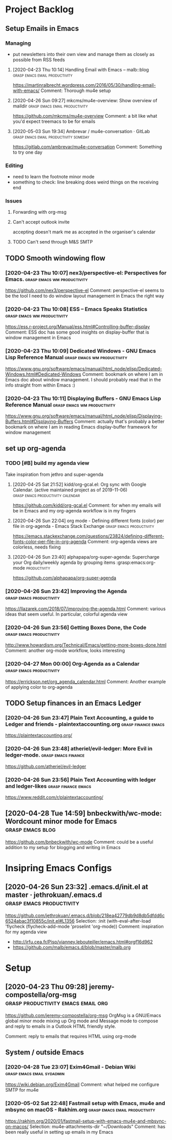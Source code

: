 
* Project Backlog
** Setup Emails in Emacs
:LOGBOOK:
CLOCK: [2020-04-28 Tue 00:35]--[2020-04-28 Tue 00:35] =>  0:00
:END:
*** Managing
- put newsletters into their own view and manage them as closely as
  possible from RSS feeds
**** [2020-04-23 Thu 10:14] Handling Email with Emacs – malb::blog :grasp:emacs:email:productivity:
https://martinralbrecht.wordpress.com/2016/05/30/handling-email-with-emacs/
Comment:
Thorough mu4e setup
**** [2020-04-26 Sun 09:27] mkcms/mu4e-overview: Show overview of maildir :grasp:emacs:email:productivity:
https://github.com/mkcms/mu4e-overview
Comment:
a bit like what you'd expect treemacs to be for emails
**** [2020-05-03 Sun 19:34] Ambrevar / mu4e-conversation · GitLab :grasp:emacs:email:productivity:someday:

https://gitlab.com/ambrevar/mu4e-conversation
Comment:
Something to try one day
*** Editing
- need to learn the footnote minor mode
- something to check: line breaking does weird things on the receiving end
*** Issues
**** Forwarding with org-msg
**** Can't accept outlook invite
accepting doesn't mark me as accepted in the organiser's calendar
**** TODO Can't send through M&S SMTP
** TODO Smooth windowing flow
*** [2020-04-23 Thu 10:07] nex3/perspective-el: Perspectives for Emacs. :grasp:emacs:wm:productivity:
https://github.com/nex3/perspective-el
Comment:
perspective-el seems to be the tool I need to do window layout management in Emacs the right way
*** [2020-04-23 Thu 10:08] ESS – Emacs Speaks Statistics :grasp:emacs:wm:productivity:
https://ess.r-project.org/Manual/ess.html#Controlling-buffer-display
Comment:
ESS doc has some good insights on display-buffer that is window management in Emacs
*** [2020-04-23 Thu 10:09] Dedicated Windows - GNU Emacs Lisp Reference Manual :grasp:emacs:wm:productivity:
https://www.gnu.org/software/emacs/manual/html_node/elisp/Dedicated-Windows.html#Dedicated-Windows
Comment:
bookmark on where I am in Emacs doc about window management. I should probably read that in the info straight from within Emacs :)
*** [2020-04-23 Thu 10:11] Displaying Buffers - GNU Emacs Lisp Reference Manual :grasp:emacs:wm:productivity:
https://www.gnu.org/software/emacs/manual/html_node/elisp/Displaying-Buffers.html#Displaying-Buffers
Comment:
actually that's probably a better bookmark on where I am in reading Emacs display-buffer framework for window management
** set up org-agenda
*** TODO [#B] build *my* agenda view
Take inspiration from jethro and super-agenda
**** [2020-04-25 Sat 21:52] kidd/org-gcal.el: Org sync with Google Calendar. (active maintained project as of 2019-11-06) :grasp:emacs:productivity:calendar:
https://github.com/kidd/org-gcal.el
Comment:
for when my emails will be in Emacs and my org-agenda workflow is in my fingers
**** [2020-04-26 Sun 22:04] org mode - Defining different fonts (color) per file in org-agenda - Emacs Stack Exchange :grasp:emacs:productivity:
https://emacs.stackexchange.com/questions/23824/defining-different-fonts-color-per-file-in-org-agenda
Comment:
org-agenda views are colorless, needs fixing

**** [2020-04-26 Sun 23:40] alphapapa/org-super-agenda: Supercharge your Org daily/weekly agenda by grouping items :grasp:emacs:org-mode:productivity:
https://github.com/alphapapa/org-super-agenda

*** [2020-04-26 Sun 23:42] Improving the Agenda  :grasp:emacs:productivity:
https://llazarek.com/2018/07/improving-the-agenda.html
Comment:
various ideas that seem useful. In particular, colorful agenda view
*** [2020-04-26 Sun 23:56] Getting Boxes Done, the Code :grasp:emacs:productivity:
http://www.howardism.org/Technical/Emacs/getting-more-boxes-done.html
Comment:
another org-mode workflow, looks interesting
*** [2020-04-27 Mon 00:00] Org-Agenda as a Calendar :grasp:emacs:productivity:
https://errickson.net/org_agenda_calendar.html
Comment:
Another example of applying color to org-agenda
** TODO Setup finances in an Emacs Ledger
*** [2020-04-26 Sun 23:47] Plain Text Accounting, a guide to Ledger and friends - plaintextaccounting.org :grasp:finance:emacs:
https://plaintextaccounting.org/

*** [2020-04-26 Sun 23:48] atheriel/evil-ledger: More Evil in ledger-mode. :grasp:emacs:finance:
https://github.com/atheriel/evil-ledger

*** [2020-04-26 Sun 23:56] Plain Text Accounting with ledger and ledger-likes :grasp:finance:emacs:
https://www.reddit.com/r/plaintextaccounting/

** [2020-04-28 Tue 14:59] bnbeckwith/wc-mode: Wordcount minor mode for Emacs :grasp:emacs:blog:

https://github.com/bnbeckwith/wc-mode
Comment:
could be a useful addition to my setup for blogging and writing in Emacs
* Insipring Emacs Configs
** [2020-04-26 Sun 23:32] .emacs.d/init.el at master · jethrokuan/.emacs.d :grasp:emacs:productivity:
https://github.com/jethrokuan/.emacs.d/blob/218ea42779db9d8db5dfdd6c6524abac3f10855c/init.el#L1356
Selection:
:init
  (with-eval-after-load 'flycheck
    (flycheck-add-mode 'proselint 'org-mode))
Comment:
inspiration for my agenda view
- http://irfu.cea.fr/Pisp/vianney.lebouteiller/emacs.html#orgf16d962
- https://github.com/malb/emacs.d/blob/master/malb.org
* Setup
** [2020-04-23 Thu 09:28] jeremy-compostella/org-msg :grasp:productivity:emacs:email:org:
https://github.com/jeremy-compostella/org-msg OrgMsg is a GNU/Emacs
global minor mode mixing up Org mode and Message mode to compose and
reply to emails in a Outlook HTML friendly style.

Comment: reply to emails that requires HTML using org-mode
** System / outside Emacs
*** [2020-04-28 Tue 23:07] Exim4Gmail - Debian Wiki :grasp:emacs:email:sydadmin:
https://wiki.debian.org/Exim4Gmail
Comment:
what helped me configure SMTP for mu4e

*** [2020-05-02 Sat 22:48] Fastmail setup with Emacs, mu4e and mbsync on macOS - Rakhim.org :grasp:emacs:email:productivity:

https://rakhim.org/2020/01/fastmail-setup-with-emacs-mu4e-and-mbsync-on-macos/
Selection:
mu4e-attachments-dir "~/Downloads"
Comment:
has been really useful in setting up emails in my Emacs